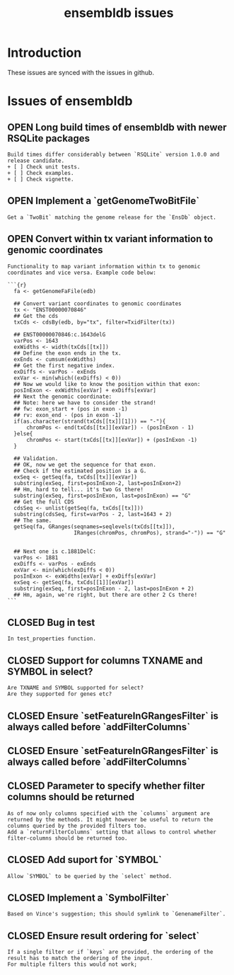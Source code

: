 #+TODO: OPEN | CLOSED
#+TITLE: ensembldb issues
#+STARTUP: overview

* Introduction

These issues are synced with the issues in github.

* How to sync them with github                                     :noexport:

Call =M-x org-sync=.

* Issues of ensembldb
:PROPERTIES:
:LOGGING:  nil
:since:
:url:      https://api.github.com/repos/jotsetung/ensembldb
:END:
** OPEN Long build times of ensembldb with newer RSQLite packages
:PROPERTIES:
:id:       11
:date-modification: 2016-09-12T09:19:20+0200
:date-creation: 2016-09-12T09:19:20+0200
:author:   "jotsetung"
:END:
: Build times differ considerably between `RSQLite` version 1.0.0 and release candidate.
: + [ ] Check unit tests.
: + [ ] Check examples.
: + [ ] Check vignette.
** OPEN Implement a `getGenomeTwoBitFile`
:PROPERTIES:
:tags:     ("enhancement")
:sync:     conflict-local
:id:       2
:date-modification: 2016-06-29T11:06:53+0200
:date-creation: 2016-06-29T10:42:07+0200
:author:   "jotsetung"
:assignee: "jotsetung"
:END:
: Get a `TwoBit` matching the genome release for the `EnsDb` object.
** OPEN Convert within tx variant information to genomic coordinates
:PROPERTIES:
:tags:     ("enhancement")
:sync:     conflict-local
:id:       3
:date-modification: 2016-06-29T10:50:04+0200
:date-creation: 2016-06-29T10:50:04+0200
:author:   "jotsetung"
:assignee: "jotsetung"
:END:
: Functionality to map variant information within tx to genomic coordinates and vice versa. Example code below:
:
: ```{r}
:   fa <- getGenomeFaFile(edb)
:
:   ## Convert variant coordinates to genomic coordinates
:   tx <- "ENST00000070846"
:   ## Get the cds
:   txCds <- cdsBy(edb, by="tx", filter=TxidFilter(tx))
:
:   ## ENST00000070846:c.1643delG
:   varPos <- 1643
:   exWidths <- width(txCds[[tx]])
:   ## Define the exon ends in the tx.
:   exEnds <- cumsum(exWidths)
:   ## Get the first negative index.
:   exDiffs <- varPos - exEnds
:   exVar <- min(which((exDiffs) < 0))
:   ## Now we would like to know the position within that exon:
:   posInExon <- exWidths[exVar] + exDiffs[exVar]
:   ## Next the genomic coordinate:
:   ## Note: here we have to consider the strand!
:   ## fw: exon_start + (pos in exon -1)
:   ## rv: exon_end - (pos in exon -1)
:   if(as.character(strand(txCds[[tx]][1])) == "-"){
:       chromPos <- end(txCds[[tx]][exVar]) - (posInExon - 1)
:   }else{
:       chromPos <- start(txCds[[tx]][exVar]) + (posInExon -1)
:   }
:
:   ## Validation.
:   ## OK, now we get the sequence for that exon.
:   ## Check if the estimated position is a G.
:   exSeq <- getSeq(fa, txCds[[tx]][exVar])
:   substring(exSeq, first=posInExon-2, last=posInExon+2)
:   ## Hm, hard to tell... it's two Gs there!
:   substring(exSeq, first=posInExon, last=posInExon) == "G"
:   ## Get the full CDS
:   cdsSeq <- unlist(getSeq(fa, txCds[[tx]]))
:   substring(cdsSeq, first=varPos - 2, last=1643 + 2)
:   ## The same.
:   getSeq(fa, GRanges(seqnames=seqlevels(txCds[[tx]]),
:                      IRanges(chromPos, chromPos), strand="-")) == "G"
:
:
:   ## Next one is c.1881DelC:
:   varPos <- 1881
:   exDiffs <- varPos - exEnds
:   exVar <- min(which(exDiffs < 0))
:   posInExon <- exWidths[exVar] + exDiffs[exVar]
:   exSeq <- getSeq(fa, txCds[[1]][exVar])
:   substring(exSeq, first=posInExon - 2, last=posInExon + 2)
:   ## Hm, again, we're right, but there are other 2 Cs there!
: ```
** CLOSED Bug in test
:PROPERTIES:
:sync:     conflict-local
:id:       10
:date-modification: 2016-06-30T16:10:00+0200
:date-creation: 2016-06-30T16:10:00+0200
:author:   "jotsetung"
:END:
: In test_properties function.
** CLOSED Support for columns TXNAME and SYMBOL in select?
:PROPERTIES:
:sync:     conflict-local
:id:       9
:date-modification: 2016-06-30T10:51:50+0200
:date-creation: 2016-06-30T10:51:50+0200
:author:   "jotsetung"
:END:
: Are TXNAME and SYMBOL supported for select?
: Are they supported for genes etc?
** CLOSED Ensure `setFeatureInGRangesFilter` is always called before `addFilterColumns`
:PROPERTIES:
:sync:     conflict-local
:id:       7
:date-modification: 2016-06-29T16:20:34+0200
:date-creation: 2016-06-29T15:24:02+0200
:author:   "jotsetung"
:END:
** CLOSED Ensure `setFeatureInGRangesFilter` is always called before `addFilterColumns`
:PROPERTIES:
:sync:     conflict-local
:id:       8
:date-modification: 2016-06-29T15:59:07+0200
:date-creation: 2016-06-29T15:59:07+0200
:author:   "jotsetung"
:END:
** CLOSED Parameter to specify whether filter columns should be returned
:PROPERTIES:
:sync:     conflict-local
:id:       6
:date-modification: 2016-06-29T10:53:28+0200
:date-creation: 2016-06-29T10:53:28+0200
:author:   "jotsetung"
:assignee: "jotsetung"
:END:
: As of now only columns specified with the `columns` argument are returned by the methods. It might however be useful to return the columns queried by the provided filters too.
: Add a `returnFilterColumns` setting that allows to control whether filter-columns should be returned too.
** CLOSED Add suport for `SYMBOL`
:PROPERTIES:
:sync:     conflict-local
:id:       5
:date-modification: 2016-06-29T10:51:35+0200
:date-creation: 2016-06-29T10:51:35+0200
:author:   "jotsetung"
:assignee: "jotsetung"
:END:
: Allow `SYMBOL` to be queried by the `select` method.
** CLOSED Implement a `SymbolFilter`
:PROPERTIES:
:tags:     ("enhancement")
:sync:     conflict-local
:id:       4
:date-modification: 2016-06-29T10:51:01+0200
:date-creation: 2016-06-29T10:51:01+0200
:author:   "jotsetung"
:assignee: "jotsetung"
:END:
: Based on Vince's suggestion; this should symlink to `GenenameFilter`.
** CLOSED Ensure result ordering for `select`
:PROPERTIES:
:tags:     ("bug")
:sync:     conflict-local
:id:       1
:date-modification: 2016-06-29T10:40:06+0200
:date-creation: 2016-06-29T10:39:37+0200
:author:   "jotsetung"
:assignee: "jotsetung"
:END:
: If a single filter or if `keys` are provided, the ordering of the result has to match the ordering of the input.
: For multiple filters this would not work;
